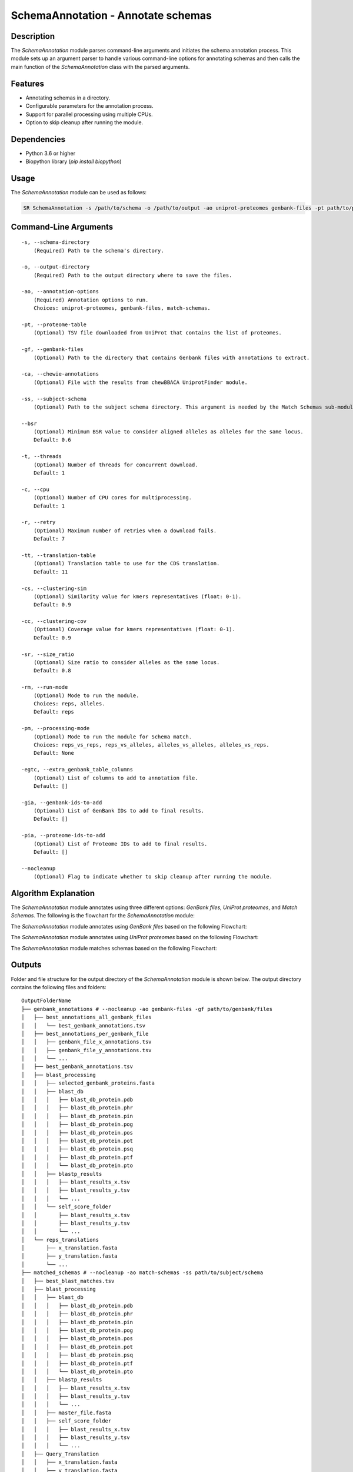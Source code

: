 .. _SchemaAnnotation:

SchemaAnnotation - Annotate schemas
===================================

Description
-----------

The `SchemaAnnotation` module parses command-line arguments and initiates the schema annotation process. This module sets up an argument parser to handle various command-line options for annotating schemas and then calls the main function of the `SchemaAnnotation` class with the parsed arguments.

Features
--------

- Annotating schemas in a directory.
- Configurable parameters for the annotation process.
- Support for parallel processing using multiple CPUs.
- Option to skip cleanup after running the module.

Dependencies
------------

- Python 3.6 or higher
- Biopython library (`pip install biopython`)

Usage
-----

The `SchemaAnnotation` module can be used as follows:

.. code-block:: bash

    SR SchemaAnnotation -s /path/to/schema -o /path/to/output -ao uniprot-proteomes genbank-files -pt path/to/proteome/table -gf path/to/genbank/files

Command-Line Arguments
----------------------

::

    -s, --schema-directory
        (Required) Path to the schema's directory.

    -o, --output-directory
        (Required) Path to the output directory where to save the files.

    -ao, --annotation-options
        (Required) Annotation options to run.
        Choices: uniprot-proteomes, genbank-files, match-schemas.

    -pt, --proteome-table
        (Optional) TSV file downloaded from UniProt that contains the list of proteomes.

    -gf, --genbank-files
        (Optional) Path to the directory that contains Genbank files with annotations to extract.

    -ca, --chewie-annotations
        (Optional) File with the results from chewBBACA UniprotFinder module.

    -ss, --subject-schema
        (Optional) Path to the subject schema directory. This argument is needed by the Match Schemas sub-module.

    --bsr
        (Optional) Minimum BSR value to consider aligned alleles as alleles for the same locus.
        Default: 0.6

    -t, --threads
        (Optional) Number of threads for concurrent download.
        Default: 1

    -c, --cpu
        (Optional) Number of CPU cores for multiprocessing.
        Default: 1

    -r, --retry
        (Optional) Maximum number of retries when a download fails.
        Default: 7

    -tt, --translation-table
        (Optional) Translation table to use for the CDS translation.
        Default: 11

    -cs, --clustering-sim
        (Optional) Similarity value for kmers representatives (float: 0-1).
        Default: 0.9

    -cc, --clustering-cov
        (Optional) Coverage value for kmers representatives (float: 0-1).
        Default: 0.9

    -sr, --size_ratio
        (Optional) Size ratio to consider alleles as the same locus.
        Default: 0.8

    -rm, --run-mode
        (Optional) Mode to run the module.
        Choices: reps, alleles.
        Default: reps

    -pm, --processing-mode
        (Optional) Mode to run the module for Schema match.
        Choices: reps_vs_reps, reps_vs_alleles, alleles_vs_alleles, alleles_vs_reps.
        Default: None

    -egtc, --extra_genbank_table_columns
        (Optional) List of columns to add to annotation file.
        Default: []

    -gia, --genbank-ids-to-add
        (Optional) List of GenBank IDs to add to final results.
        Default: []

    -pia, --proteome-ids-to-add
        (Optional) List of Proteome IDs to add to final results.
        Default: []

    --nocleanup
        (Optional) Flag to indicate whether to skip cleanup after running the module.

Algorithm Explanation
---------------------

The `SchemaAnnotation` module annotates using three different options: `GenBank files`, `UniProt proteomes`, and `Match Schemas`.
The following is the flowchart for the `SchemaAnnotation` module:

.. image:: source/SchemaAnnotation.png
   :alt: SchemaAnnotation Flowchart
   :width: 80%
   :align: center

The `SchemaAnnotation` module annotates using `GenBank files` based on the following Flowchart:

.. image:: source/genbank_annotation.png
   :alt: SchemaAnnotation GenBank Flowchart
   :width: 80%
   :align: center

The `SchemaAnnotation` module annotates using `UniProt proteomes` based on the following Flowchart:

.. image:: source/uniprot_proteomes_annotation.png
   :alt: SchemaAnnotation UniProt Proteomes Flowchart
   :width: 80%
   :align: center

The `SchemaAnnotation` module matches schemas based on the following Flowchart:

.. image:: source/match_schemas.png
   :alt: SchemaAnnotation Match Schemas Flowchart
   :width: 80%
   :align: center

Outputs
-------
Folder and file structure for the output directory of the `SchemaAnnotation` module is shown below. The output directory contains the following files and folders:

::

    OutputFolderName
    ├── genbank_annotations # --nocleanup -ao genbank-files -gf path/to/genbank/files
    │   ├── best_annotations_all_genbank_files
    │   │   └── best_genbank_annotations.tsv
    │   ├── best_annotations_per_genbank_file
    │   │   ├── genbank_file_x_annotations.tsv
    │   │   ├── genbank_file_y_annotations.tsv
    │   │   └── ...
    │   ├── best_genbank_annotations.tsv
    │   ├── blast_processing
    │   │   ├── selected_genbank_proteins.fasta
    │   │   ├── blast_db
    │   │   │   ├── blast_db_protein.pdb
    │   │   │   ├── blast_db_protein.phr
    │   │   │   ├── blast_db_protein.pin
    │   │   │   ├── blast_db_protein.pog
    │   │   │   ├── blast_db_protein.pos
    │   │   │   ├── blast_db_protein.pot
    │   │   │   ├── blast_db_protein.psq
    │   │   │   ├── blast_db_protein.ptf
    │   │   │   └── blast_db_protein.pto
    │   │   ├── blastp_results
    │   │   │   ├── blast_results_x.tsv
    │   │   │   ├── blast_results_y.tsv
    │   │   │   └── ...
    │   │   └── self_score_folder
    │   │       ├── blast_results_x.tsv
    │   │       ├── blast_results_y.tsv
    │   │       └── ...
    │   └── reps_translations
    │       ├── x_translation.fasta
    │       ├── y_translation.fasta
    │       └── ...
    ├── matched_schemas # --nocleanup -ao match-schemas -ss path/to/subject/schema
    │   ├── best_blast_matches.tsv
    │   ├── blast_processing
    │   │   ├── blast_db
    │   │   │   ├── blast_db_protein.pdb
    │   │   │   ├── blast_db_protein.phr
    │   │   │   ├── blast_db_protein.pin
    │   │   │   ├── blast_db_protein.pog
    │   │   │   ├── blast_db_protein.pos
    │   │   │   ├── blast_db_protein.pot
    │   │   │   ├── blast_db_protein.psq
    │   │   │   ├── blast_db_protein.ptf
    │   │   │   └── blast_db_protein.pto
    │   │   ├── blastp_results
    │   │   │   ├── blast_results_x.tsv
    │   │   │   ├── blast_results_y.tsv
    │   │   │   └── ...
    │   │   ├── master_file.fasta
    │   │   ├── self_score_folder
    │   │   │   ├── blast_results_x.tsv
    │   │   │   ├── blast_results_y.tsv
    │   │   │   └── ...
    │   ├── Query_Translation
    │   │   ├── x_translation.fasta
    │   │   ├── y_translation.fasta
    │   │   └── ...
    │   └── Subject_Translation
    │       ├── x_translation.fasta
    │       ├── y_translation.fasta
    │       └── ...
    ├── merged_file.tsv
    └── uniprot_annotations # --nocleanup -ao uniprot-proteomes -pt path/to/proteome/table
        ├── best_proteomes_annotations_swiss_prot.tsv
        ├── best_proteomes_annotations_trEMBL.tsv
        ├── proteome_matcher_output
        │   ├── best_annotations_per_proteome_file
        │   │   ├── Swiss-Prot
        │   │   │   ├── proteome_file_x_Swiss-Prot_annotations.tsv
        │   │   │   ├── proteome_file_y_Swiss-Prot_annotations.tsv
        │   │   │   └── ...
        │   │   └── TrEMBL
        │   │       ├── proteome_file_x_TrEMBL_annotations.tsv
        │   │       ├── proteome_file_y_TrEMBL_annotations.tsv
        │   │       └── ...
        │   ├── reps_translations
        │   │   ├── x_translation.fasta
        │   │   ├── y_translation.fasta
        │   │   └── ...
        │   ├── self_score_folder
        │   │   ├── blast_results_x.tsv
        │   │   ├── blast_results_y.tsv
        │   │   └── ...
        ├── swiss_prots_processing
        │   ├── blast_processing
        │   │   ├── blast_db
        │   │   │   ├── blast_db_protein.pdb
        │   │   │   ├── blast_db_protein.phr
        │   │   │   ├── blast_db_protein.pin
        │   │   │   ├── blast_db_protein.pog
        │   │   │   ├── blast_db_protein.pos
        │   │   │   ├── blast_db_protein.pot
        │   │   │   ├── blast_db_protein.psq
        │   │   │   ├── blast_db_protein.ptf
        │   │   │   └── blast_db_protein.pto
        │   │   ├── blastp_results
        │   │   │   ├── blast_results_x.tsv
        │   │   │   ├── blast_results_y.tsv
        │   │   │   └── ...
        │   │   └── swiss_prots.fasta
        │   └── swiss_prots_annotations.tsv
        └── trembl_prots_processing
            ├── blast_processing
            │   ├── blast_db
            │   │   ├── blast_db_protein.pdb
            │   │   ├── blast_db_protein.phr
            │   │   ├── blast_db_protein.pin
            │   │   ├── blast_db_protein.pog
            │   │   ├── blast_db_protein.pos
            │   │   ├── blast_db_protein.pot
            │   │   ├── blast_db_protein.psq
            │   │   ├── blast_db_protein.ptf
            │   │   └── blast_db_protein.pto
            │   ├── blastp_results
            │   │   ├── blast_results_x.tsv
            │   │   ├── blast_results_y.tsv
            │   │   └── ...
            │   └── trembl_prots.fasta
            └── trembl_prots_annotations.tsv    

Output files and folders description:
-------------------------------------

**OutputFolderName**: The folder where the output files are stored.

genbank_annotations: Folder containing GenBank annotations.
best_annotations_all_genbank_files: Folder containing the best GenBank annotations.
best_genbank_annotations.tsv: Best GenBank annotations.
best_annotations_per_genbank_file: Folder containing the best GenBank annotations per file.
genbank_file_x_annotations.tsv: GenBank file x annotations.
genbank_file_y_annotations.tsv: GenBank file y annotations.
...: Other GenBank file annotations.
best_genbank_annotations.tsv: Best GenBank annotations.
blast_processing: Folder containing BLASTp database, BLASTp output files, and translation files.
selected_genbank_proteins.fasta: Selected GenBank proteins.
blast_db: Folder containing the BLASTp database.
blast_db_protein.pdb: Position-specific Data Base file.
blast_db_protein.phr: Protein Header Record file.
blast_db_protein.pin: Protein Index file.
blast_db_protein.pog: Protein Organism Group file.
blast_db_protein.pos: Protein Organism Sequence file.
blast_db_protein.pot: Protein Organism Taxonomy file.
blast_db_protein.psq: Protein Sequence Query file.
blast_db_protein.ptf: Protein Taxonomy File.
blast_db_protein.pto: Protein Taxonomy Organism file.
blastp_results: Folder containing BLASTp results.
blast_results_x.tsv: BLAST results for x.
blast_results_y.tsv: BLAST results for y.
...: Other BLAST results.
self_score_folder: Folder containing self-score results.
blast_results_x.tsv: BLAST results for x.
blast_results_y.tsv: BLAST results for y.
...: Other BLAST results.
reps_translations: Folder containing translations.
x_translation.fasta: Translation for x.
y_translation.fasta: Translation for y.
...: Other translations.

matched_schemas: Folder containing matched schemas.
best_blast_matches.tsv: Best BLAST matches.
blast_processing: Folder containing BLASTp database, BLASTp output files, and translation files.
blast_db: Folder containing the BLASTp database.
blast_db_protein.pdb: Position-specific Data Base file.
blast_db_protein.phr: Protein Header Record file.
blast_db_protein.pin: Protein Index file.
blast_db_protein.pog: Protein Organism Group file.
blast_db_protein.pos: Protein Organism Sequence file.
blast_db_protein.pot: Protein Organism Taxonomy file.
blast_db_protein.psq: Protein Sequence Query file.
blast_db_protein.ptf: Protein Taxonomy File.
blast_db_protein.pto: Protein Taxonomy Organism file.
blastp_results: Folder containing BLASTp results.
blast_results_x.tsv: BLAST results for x.
blast_results_y.tsv: BLAST results for y.
...: Other BLAST results.
master_file.fasta: Master file containing all protein sequences.
self_score_folder: Folder containing self-score results.
blast_results_x.tsv: BLAST results for x.
blast_results_y.tsv: BLAST results for y.
...: Other BLAST results.
Query_Translation: Folder containing query translations.
x_translation.fasta: Translation for x.
y_translation.fasta: Translation for y.
...: Other translations.
Subject_Translation: Folder containing subject translations.
x_translation.fasta: Translation for x.
y_translation.fasta: Translation for y.
...: Other translations.

**merged_file.tsv**: Merged file containing all annotations.

uniprot_annotations: Folder containing UniProt annotations.
best_proteomes_annotations_swiss_prot.tsv: Best annotations for Swiss-Prot proteomes.
best_proteomes_annotations_trEMBL.tsv: Best annotations for TrEMBL proteomes.
proteome_matcher_output: Folder containing proteome matcher output.
best_annotations_per_proteome_file: Folder containing the best annotations per proteome file.
Swiss-Prot: Folder containing Swiss-Prot annotations.
proteome_file_x_Swiss-Prot_annotations.tsv: Swiss-Prot annotations for proteome file x.
proteome_file_y_Swiss-Prot_annotations.tsv: Swiss-Prot annotations for proteome file y.
...: Other Swiss-Prot annotations.
TrEMBL: Folder containing TrEMBL annotations.
proteome_file_x_TrEMBL_annotations.tsv: TrEMBL annotations for proteome file x.
proteome_file_y_TrEMBL_annotations.tsv: TrEMBL annotations for proteome file y.
...: Other TrEMBL annotations.
reps_translations: Folder containing translations.
x_translation.fasta: Translation for x.
y_translation.fasta: Translation for y.
...: Other translations.
self_score_folder: Folder containing self-score results.
blast_results_x.tsv: BLAST results for x.
blast_results_y.tsv: BLAST results for y.
...: Other BLAST results.
swiss_prots_processing: Folder containing Swiss-Prot processing results.
blast_processing: Folder containing BLASTp database, BLASTp output files, and translation files.
blast_db: Folder containing the BLASTp database.
blast_db_protein.pdb: Position-specific Data Base file.
blast_db_protein.phr: Protein Header Record file.
blast_db_protein.pin: Protein Index file.
blast_db_protein.pog: Protein Organism Group file.
blast_db_protein.pos: Protein Organism Sequence file.
blast_db_protein.pot: Protein Organism Taxonomy file.
blast_db_protein.psq: Protein Sequence Query file.
blast_db_protein.ptf: Protein Taxonomy File.
blast_db_protein.pto: Protein Taxonomy Organism file.
blastp_results: Folder containing BLASTp results.
blast_results_x.tsv: BLAST results for x.
blast_results_y.tsv: BLAST results for y.
...: Other BLAST results.
swiss_prots.fasta: Swiss-Prot protein sequences.
swiss_prots_annotations.tsv: Swiss-Prot annotations.
trembl_prots_processing: Folder containing TrEMBL processing results.
blast_processing: Folder containing BLASTp database, BLASTp output files, and translation files.
blast_db: Folder containing the BLASTp database.
blast_db_protein.pdb: Position-specific Data Base file.
blast_db_protein.phr: Protein Header Record file.
blast_db_protein.pin: Protein Index file.
blast_db_protein.pog: Protein Organism Group file.
blast_db_protein.pos: Protein Organism Sequence file.
blast_db_protein.pot: Protein Organism Taxonomy file.
blast_db_protein.psq: Protein Sequence Query file.
blast_db_protein.ptf: Protein Taxonomy File.
blast_db_protein.pto: Protein Taxonomy Organism file.
blastp_results: Folder containing BLASTp results.
blast_results_x.tsv: BLAST results for x.
blast_results_y.tsv: BLAST results for y.
...: Other BLAST results.
trembl_prots.fasta: TrEMBL protein sequences.
trembl_prots_annotations.tsv: TrEMBL annotations.

Report files description
------------------------

.. csv-table:: Annotations
    :header: "Locus", "Protein_ID", "Protein_product", "Protein_short_name", "BSR", "genebank_origin_id", "genebank_origin_product", "genebank_origin_name", "BSR_best_genbank_annotations", "Best Match", "BSR_best_blast_matches"
    :widths: 20, 20, 20, 20, 15, 20, 20, 20, 20, 20, 15, 5

    x, sp|P75510|SYW_MYCPN, Tryptophan--tRNA ligase, trpS, 1.0, ADK86998.1, trpS, tryptophan--tRNA ligase, 0.9966923925027563, a, 1.0
    y, sp|P75528|DACB_MYCPN, Diadenylate cyclase, dacB, 1.0, ADK87204.1, NA, conserved hypothetical protein TIGR00159, 1.0, b, 1.0
    z, sp|P75473|OTCC_MYCPN, Ornithine carbamoyltransferase, catabolic, arcB, 1.0, AAB96178.1, argI, ArgI, 0.8808227465214761, c, 1.0
    ...

columns description:

::

    Locus: The locus from the query schema.
    Uniprot_protein_ID: The identifier for the protein.
    Uniprot_protein_product: The product of the protein.
    Uniprot_protein_short_name: The short name of the protein.
    Uniprot_BSR: The BLAST Score Ratio for the protein.
    genebank_ID: The GenBank origin ID.
    genebank_product: The product of the GenBank origin.
    genebank_name: The name of the GenBank origin.
    genebank_BSR: The BSR value for the best GenBank annotations.
    best_matched_loci: The best match for the locus.
    best_matched_loci_BSR: The BSR value for the best BLAST matches.

Examples
--------

Here are some example commands to use the `SchemaAnnotation` module:

.. code-block:: bash

    # Annotate schema using default parameters
    SR SchemaAnnotation -s /path/to/schema -o /path/to/output -ao uniprot-proteomes -pt path/to/proteome/table

    # Annotate schema with custom parameters
    SR SchemaAnnotation -s /path/to/schema -o /path/to/output -ao uniprot-proteomes genbank-files -pt path/to/proteome/table -gf path/to/genbank/files -c 4 -t 4 -b 0.7 -tt 1 --nocleanup

Troubleshooting
---------------

If you encounter issues while using the `SchemaAnnotation` module, consider the following troubleshooting steps:

- Verify that the paths to the schema and output directories are correct.
- Check the output directory for any error logs or messages.
- Increase the number of CPUs using the `-c` or `--cpu` option if the process is slow.
